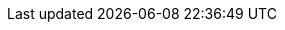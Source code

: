 // Do not edit directly!
// This file was generated by camel-quarkus-maven-plugin:update-extension-doc-page
:cq-artifact-id: camel-quarkus-aws2-kinesis
:cq-artifact-id-base: aws2-kinesis
:cq-native-supported: true
:cq-status: Stable
:cq-deprecated: false
:cq-jvm-since: 1.1.0
:cq-native-since: 1.7.0
:cq-camel-part-name: aws2-kinesis-firehose
:cq-camel-part-title: AWS Kinesis Firehose
:cq-camel-part-description: Produce data to AWS Kinesis Firehose streams using AWS SDK version 2.x.
:cq-extension-page-title: AWS 2 Kinesis

